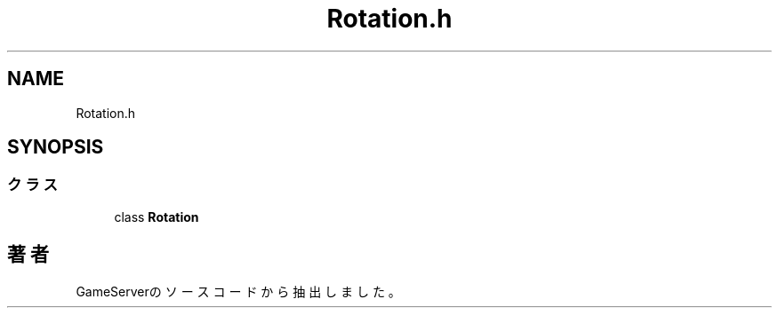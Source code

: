 .TH "Rotation.h" 3 "2018年12月21日(金)" "GameServer" \" -*- nroff -*-
.ad l
.nh
.SH NAME
Rotation.h
.SH SYNOPSIS
.br
.PP
.SS "クラス"

.in +1c
.ti -1c
.RI "class \fBRotation\fP"
.br
.in -1c
.SH "著者"
.PP 
 GameServerのソースコードから抽出しました。
